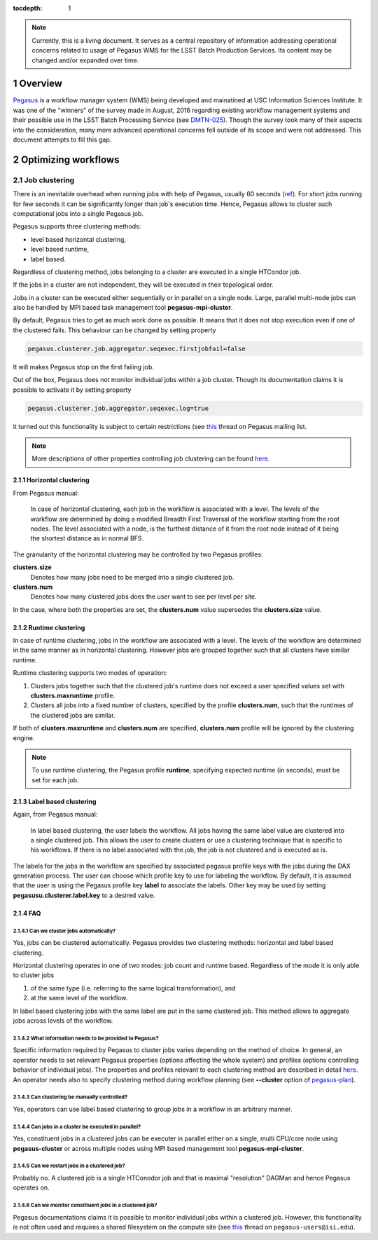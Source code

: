 :tocdepth: 1

.. sectnum::

.. note::

   Currently, this is a living document. It serves as a central repository of
   information addressing operational concerns related to usage of Pegasus WMS
   for the LSST Batch Production Services.  Its content may be changed and/or
   expanded over time.


Overview
========

`Pegasus`_ is a workflow manager system (WMS) being developed and mainatined at
USC Information Sciences Institute.  It was one of the "winners" of the survey
made in August, 2016 regarding existing workflow management systems and their
possible use in the LSST Batch Processing Service (see `DMTN-025`_).  Though
the survey  took many of their aspects into the consideration, many more
advanced operational concerns fell outside of its scope and were not addressed.
This document attempts to fill this gap.

Optimizing workflows
====================

Job clustering
--------------

There is an inevitable overhead when running jobs with help of Pegasus, usually
60 seconds (`ref`__).  For short jobs running for few seconds it can be
significantly longer than job's execution time.  Hence, Pegasus allows to
cluster such computational jobs into a single Pegasus job.

Pegasus supports three clustering methods:

- level based horizontal clustering,
- level based runtime,
- label based.

Regardless of clustering method, jobs belonging to a cluster are executed in a
single HTCondor job.

If the jobs in a cluster are not independent, they will be executed in their
topological order.

Jobs in a cluster can be executed either sequentially or in parallel on a
single node. Large, parallel multi-node jobs can also be handled by MPI based
task management tool **pegasus-mpi-cluster**.

By default, Pegasus tries to get as much work done as possible. It means that
it does not stop execution even if one of the clustered fails.  This behaviour
can be changed by setting property

.. code::

   pegasus.clusterer.job.aggregator.seqexec.firstjobfail=false

It will makes Pegasus stop on the first failing job.

Out of the box, Pegasus does not monitor individual jobs within a job cluster.
Though its documentation claims it is possible to activate it by setting
property

.. code::

   pegasus.clusterer.job.aggregator.seqexec.log=true

it turned out this functionality is subject to certain restrictions (see
`this`__ thread on Pegasus mailing list.

.. note::

   More descriptions of other properties controlling job clustering can be
   found `here`__.
   

.. __: https://pegasus.isi.edu/documentation/job_clustering.php
.. __: http://mailman.isi.edu/pipermail/pegasus-users/2018-April/000713.html
.. __: https://pegasus.isi.edu/documentation/properties.php#job_clustering_props

Horizontal clustering
^^^^^^^^^^^^^^^^^^^^^

From Pegasus manual: 

    In case of horizontal clustering, each job in the workflow is associated
    with a level. The levels of the workflow are determined by doing a
    modified Breadth First Traversal of the workflow starting from the root
    nodes. The level associated with a node, is the furthest distance of it
    from the root node instead of it being the shortest distance as in normal
    BFS.

The granularity of the horizontal clustering may be controlled by two Pegasus
profiles:

**clusters.size**
    Denotes how many jobs need to be merged into a single clustered job.

**clusters.num**
    Denotes how many clustered jobs does the user want to see per level per
    site.

In the case, where both the properties are set, the **clusters.num** value
supersedes the **clusters.size** value.

Runtime clustering
^^^^^^^^^^^^^^^^^^

In case of runtime clustering, jobs in the workflow are associated with a
level. The levels of the workflow are determined in the same manner as in
horizontal clustering. However jobs are grouped together such that all
clusters have similar runtime.

Runtime clustering supports two modes of operation:

1. Clusters jobs together such that the clustered job's runtime does not exceed
   a user specified values set with **clusters.maxruntime** profile.
2. Clusters all jobs into a fixed number of clusters, specified by the profile
   **clusters.num**, such that the runtimes of the clustered jobs are similar.

If both of **clusters.maxruntime** and **clusters.num** are specified,
**clusters.num** profile will be ignored by the clustering engine.
   
.. note::

   To use runtime clustering, the Pegasus profile **runtime**, specifying
   expected runtime (in seconds), must be set for each job.

Label based clustering
^^^^^^^^^^^^^^^^^^^^^^

Again, from Pegasus manual:

    In label based clustering, the user labels the workflow. All jobs having
    the same label value are clustered into a single clustered job. This allows
    the user to create clusters or use a clustering technique that is specific
    to his workflows. If there is no label associated with the job, the job is
    not clustered and is executed as is.

The labels for the jobs in the workflow are specified by associated pegasus
profile keys with the jobs during the DAX generation process.  The user can
choose which profile key to use for labeling the workflow. By default, it is
assumed that the user is using the Pegasus profile key **label** to associate
the labels.  Other key may be used by setting **pegasusu.clusterer.label.key**
to a desired value.

FAQ
^^^

Can we cluster jobs automatically?
""""""""""""""""""""""""""""""""""

Yes, jobs can be clustered automatically. Pegasus provides two clustering
methods: horizontal and label based clustering.

Horizontal clustering operates in one of two modes: job count and runtime
based. Regardless of the mode it is only able to cluster jobs

#. of the same type (i.e. referring to the same logical transformation), and
#. at the same level of the workflow.

In label based clustering jobs with the same label are put in the same
clustered job. This method allows to aggregate jobs across levels of the
workflow.


What information needs to be provided to Pegasus?
"""""""""""""""""""""""""""""""""""""""""""""""""

Specific information required by Pegasus to cluster jobs varies depending on
the method of choice.  In general, an operator needs to set relevant Pegasus
properties (options affecting the whole system) and profiles (options
controlling behavior of individual jobs).  The properties and profiles relevant
to each clustering method are described in detail `here`__.  An
operator needs also to specify clustering method during workflow planning (see
**--cluster** option of `pegasus-plan`__).  

.. __: https://pegasus.isi.edu/documentation/job_clustering.php
.. __: https://pegasus.isi.edu/documentation/cli-pegasus-plan.php

Can clustering be manually controlled?
""""""""""""""""""""""""""""""""""""""

Yes, operators can use label based clustering to group jobs in a workflow in an
arbitrary manner.

Can jobs in a cluster be executed in parallel?
""""""""""""""""""""""""""""""""""""""""""""""

Yes, constituent jobs in a clustered jobs can be executer in parallel either on
a single, multi CPU/core node using **pegasus-cluster** or across multiple
nodes using MPI based management tool **pegasus-mpi-cluster**.


Can we restart jobs in a clustered job?
"""""""""""""""""""""""""""""""""""""""

Probably no. A clustered job is a single HTConodor job and that is maximal
"resolution" DAGMan and hence Pegasus operates on.

Can we monitor constituent jobs in a clustered job?
"""""""""""""""""""""""""""""""""""""""""""""""""""

Pegasus documentations claims it is possible to monitor individual jobs within
a clustered job.  However, this functionality is not often used and requires a
shared filesystem on the compute site (see `this`__ thread on
``pegasus-users@isi.edu``).

.. __: http://mailman.isi.edu/pipermail/pegasus-users/2018-April/000713.html


.. _DMTN-025: https://dmtn-025.lsst.io/
.. _Pegasus: https://pegasus.isi.edu/
